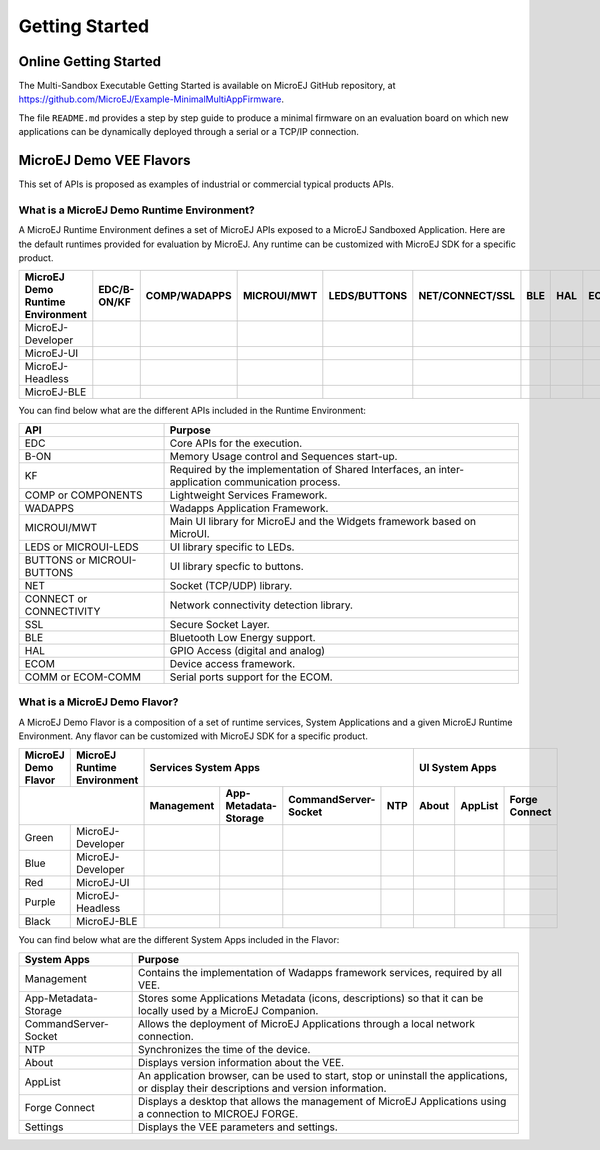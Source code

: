Getting Started
===============

Online Getting Started
----------------------

The Multi-Sandbox Executable Getting Started is available on MicroEJ
GitHub repository, at
`<https://github.com/MicroEJ/Example-MinimalMultiAppFirmware>`_.

The file ``README.md`` provides a step by step guide to produce a
minimal firmware on an evaluation board on which new applications can be
dynamically deployed through a serial or a TCP/IP connection.

.. |x| image:: ../images/check.png
   :width: 10pt
   :height: 10pt

.. role:: fwgre
.. role:: fwblu
.. role:: fwred
.. role:: fwpur
.. role:: fwbla

MicroEJ Demo VEE Flavors
------------------------
This set of APIs is proposed as examples of industrial or commercial typical products APIs.

What is a MicroEJ Demo Runtime Environment?
~~~~~~~~~~~~~~~~~~~~~~~~~~~~~~~~~~~~~~~~~~~

A MicroEJ Runtime Environment defines a set of MicroEJ APIs exposed to a MicroEJ Sandboxed Application. Here are the default runtimes provided for evaluation by MicroEJ. Any runtime can be customized with MicroEJ SDK for a specific product.

+----------------------------------+-------------+--------------+-------------+--------------+-----------------+-----+-----+-----------+
| MicroEJ Demo Runtime Environment | EDC/B-ON/KF | COMP/WADAPPS | MICROUI/MWT | LEDS/BUTTONS | NET/CONNECT/SSL | BLE | HAL | ECOM/COMM |
+==================================+=============+==============+=============+==============+=================+=====+=====+===========+
| MicroEJ-Developer                | |x|         | |x|          | |x|         | |x|          | |x|             |     | |x| | |x|       |
+----------------------------------+-------------+--------------+-------------+--------------+-----------------+-----+-----+-----------+
| MicroEJ-UI                       | |x|         | |x|          | |x|         | |x|          |                 |     | |x| | |x|       |
+----------------------------------+-------------+--------------+-------------+--------------+-----------------+-----+-----+-----------+
| MicroEJ-Headless                 | |x|         | |x|          |             | |x|          | |x|             |     | |x| | |x|       |
+----------------------------------+-------------+--------------+-------------+--------------+-----------------+-----+-----+-----------+
| MicroEJ-BLE                      | |x|         | |x|          | |x|         | |x|          | |x|             | |x| | |x| | |x|       |
+----------------------------------+-------------+--------------+-------------+--------------+-----------------+-----+-----+-----------+								

You can find below what are the different APIs included in the Runtime Environment:

+----------------------------+--------------------------------------------------------------------------------------------------+
| API                        | Purpose                                                                                          |
+============================+==================================================================================================+
| EDC                        | Core APIs for the execution.                                                                     |
+----------------------------+--------------------------------------------------------------------------------------------------+
| B-ON                       | Memory Usage control and Sequences start-up.                                                     |
+----------------------------+--------------------------------------------------------------------------------------------------+
| KF                         | Required by the implementation of Shared Interfaces, an inter-application communication process. |
+----------------------------+--------------------------------------------------------------------------------------------------+
| COMP or COMPONENTS         | Lightweight Services Framework.                                                                  |
+----------------------------+--------------------------------------------------------------------------------------------------+
| WADAPPS                    | Wadapps Application Framework.                                                                   |
+----------------------------+--------------------------------------------------------------------------------------------------+
| MICROUI/MWT                | Main UI library for MicroEJ and the Widgets framework based on MicroUI.                          |
+----------------------------+--------------------------------------------------------------------------------------------------+
| LEDS or MICROUI-LEDS       | UI library specific to LEDs.                                                                     |
+----------------------------+--------------------------------------------------------------------------------------------------+
| BUTTONS or MICROUI-BUTTONS | UI library specfic to buttons.                                                                   |
+----------------------------+--------------------------------------------------------------------------------------------------+
| NET                        | Socket (TCP/UDP) library.                                                                        |
+----------------------------+--------------------------------------------------------------------------------------------------+
| CONNECT or CONNECTIVITY    | Network connectivity detection library.                                                          |
+----------------------------+--------------------------------------------------------------------------------------------------+
| SSL                        | Secure Socket Layer.                                                                             |
+----------------------------+--------------------------------------------------------------------------------------------------+
| BLE                        | Bluetooth Low Energy support.                                                                    |
+----------------------------+--------------------------------------------------------------------------------------------------+
| HAL                        | GPIO Access (digital and analog)                                                                 |
+----------------------------+--------------------------------------------------------------------------------------------------+
| ECOM                       | Device access framework.                                                                         |
+----------------------------+--------------------------------------------------------------------------------------------------+
| COMM or ECOM-COMM          | Serial ports support for the ECOM.                                                               |
+----------------------------+--------------------------------------------------------------------------------------------------+

What is a MicroEJ Demo Flavor?
~~~~~~~~~~~~~~~~~~~~~~~~~~~~~~

A MicroEJ Demo Flavor is a composition of a set of runtime services, System Applications and a given MicroEJ Runtime Environment. Any flavor can be customized with MicroEJ SDK for a specific product.

+---------------------+-----------------------------+----------------------------------------------------------------+---------------------------------+
| MicroEJ Demo Flavor | MicroEJ Runtime Environment | Services System Apps                                           | UI System Apps                  |
+---------------------+-----------------------------+------------+----------------------+----------------------+-----+-------+---------+---------------+
|                                                   | Management | App-Metadata-Storage | CommandServer-Socket | NTP | About | AppList | Forge Connect |
+=====================+=============================+============+======================+======================+=====+=======+=========+===============+
| :fwgre:`Green`      | MicroEJ-Developer           | |x|        | |x|                  | |x|                  | |x| |       |         |               |
+---------------------+-----------------------------+------------+----------------------+----------------------+-----+-------+---------+---------------+
| :fwblu:`Blue`       | MicroEJ-Developer           | |x|        | |x|                  | |x|                  | |x| | |x|   | |x|     | |x|           |
+---------------------+-----------------------------+------------+----------------------+----------------------+-----+-------+---------+---------------+
| :fwred:`Red`        | MicroEJ-UI                  | |x|        | |x|                  |                      |     | |x|   | |x|     |               |
+---------------------+-----------------------------+------------+----------------------+----------------------+-----+-------+---------+---------------+
| :fwpur:`Purple`     | MicroEJ-Headless            | |x|        | |x|                  | |x|                  | |x| |       |         |               |
+---------------------+-----------------------------+------------+----------------------+----------------------+-----+-------+---------+---------------+
| :fwbla:`Black`      | MicroEJ-BLE                 | |x|        | |x|                  | |x|                  | |x| |       |         | |x|           |
+---------------------+-----------------------------+------------+----------------------+----------------------+-----+-------+---------+---------------+

You can find below what are the different System Apps included in the Flavor:

+------------------------------+------------------------------------------------------------------------------------------------------------------------------------------+
| System Apps                  | Purpose                                                                                                                                  |
+==============================+==========================================================================================================================================+
| Management                   | Contains the implementation of Wadapps framework services, required by all VEE.                                                          |
+------------------------------+------------------------------------------------------------------------------------------------------------------------------------------+
| App-Metadata-Storage         | Stores some Applications Metadata (icons, descriptions) so that it can be locally used by a MicroEJ Companion.                           |
+------------------------------+------------------------------------------------------------------------------------------------------------------------------------------+
| CommandServer-Socket         | Allows the deployment of MicroEJ Applications through a local network connection.                                                        |
+------------------------------+------------------------------------------------------------------------------------------------------------------------------------------+
| NTP                          | Synchronizes the time of the device.                                                                                                     |
+------------------------------+------------------------------------------------------------------------------------------------------------------------------------------+
| About                        | Displays version information about the VEE.                                                                                              |
+------------------------------+------------------------------------------------------------------------------------------------------------------------------------------+
| AppList                      | An application browser, can be used to start, stop or uninstall the applications, or display their descriptions and version information. |
+------------------------------+------------------------------------------------------------------------------------------------------------------------------------------+
| Forge Connect                | Displays a desktop that allows the management of MicroEJ Applications using a connection to MICROEJ FORGE.                               |
+------------------------------+------------------------------------------------------------------------------------------------------------------------------------------+
| Settings                     | Displays the VEE parameters and settings.                                                                                                |
+------------------------------+------------------------------------------------------------------------------------------------------------------------------------------+

..
   | Copyright 2008-2022, MicroEJ Corp. Content in this space is free 
   for read and redistribute. Except if otherwise stated, modification 
   is subject to MicroEJ Corp prior approval.
   | MicroEJ is a trademark of MicroEJ Corp. All other trademarks and 
   copyrights are the property of their respective owners.
